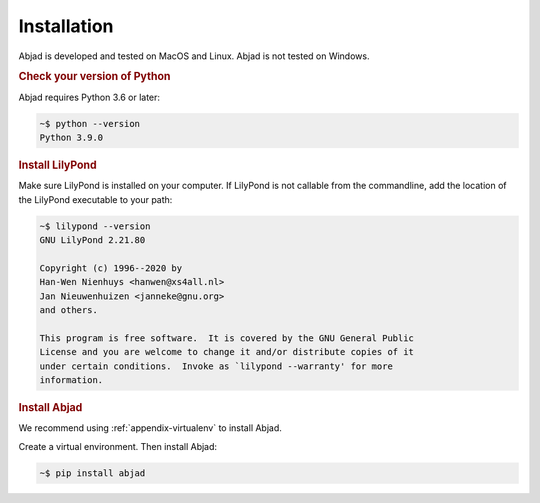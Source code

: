 Installation
============

Abjad is developed and tested on MacOS and Linux. Abjad is not tested on Windows.

..  rubric:: Check your version of Python

Abjad requires Python 3.6 or later:

..  code-block:: bash

    ~$ python --version
    Python 3.9.0

..  rubric:: Install LilyPond

Make sure LilyPond is installed on your computer. If LilyPond is not callable from the
commandline, add the location of the LilyPond executable to your path:

..  code-block::

    ~$ lilypond --version
    GNU LilyPond 2.21.80

    Copyright (c) 1996--2020 by
    Han-Wen Nienhuys <hanwen@xs4all.nl>
    Jan Nieuwenhuizen <janneke@gnu.org>
    and others.

    This program is free software.  It is covered by the GNU General Public
    License and you are welcome to change it and/or distribute copies of it
    under certain conditions.  Invoke as `lilypond --warranty' for more
    information.

..  rubric:: Install Abjad

We recommend using :ref:`appendix-virtualenv` to install Abjad.

Create a virtual environment. Then install Abjad:

..  code-block:: bash

    ~$ pip install abjad

..  _CPython: http://www.python.org
..  _GitHub: https://github.com/Abjad/abjad
..  _Graphviz: http://graphviz.org/
..  _Homebrew: http://brew.sh/
..  _IPython notebook: http://ipython.org/notebook.html
..  _IPython: http://ipython.org/
..  _LaTeX: https://tug.org/
..  _LilyPond: http://lilypond.org/
..  _PyPI: https://pypi.python.org/pypi/Abjad
..  _Python: https://www.python.org/
..  _Sphinx: http://sphinx-doc.org/
..  _TeXLive: https://www.tug.org/texlive/
..  _timidity: http://timidity.sourceforge.net/
..  _pip: https://pip.pypa.io/en/stable/
..  _pytest: http://pytest.org/latest/
..  _virtualenv: https://readthedocs.org/projects/virtualenv/
..  _virtualenvwrapper: https://virtualenvwrapper.readthedocs.org/en/latest/
